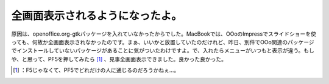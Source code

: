 ﻿全画面表示されるようになったよ。
################################


原因は、openoffice.org-gtkパッケージを入れていなかったからでした。MacBookでは、OOoのImpressでスライドショーを使っても、何故か全画面表示されなかったのです。まぁ、いいかと放置していたのだけれど、昨日、別件でOOo関連のパッケージでインストールしていないパッケージがあることに気がついたわけですよ。で、入れたらメニューがいつもと表示が違う。もしや、と思って、PF5を押してみたら [#]_ 、見事全画面表示できました。良かった良かった。



.. [#] ：F5じゃなくて、PF5でどれだけの人に通じるのだろうかねぇ…。



.. author:: mkouhei
.. categories:: Debian, MacBook, 
.. tags::
.. comments::


